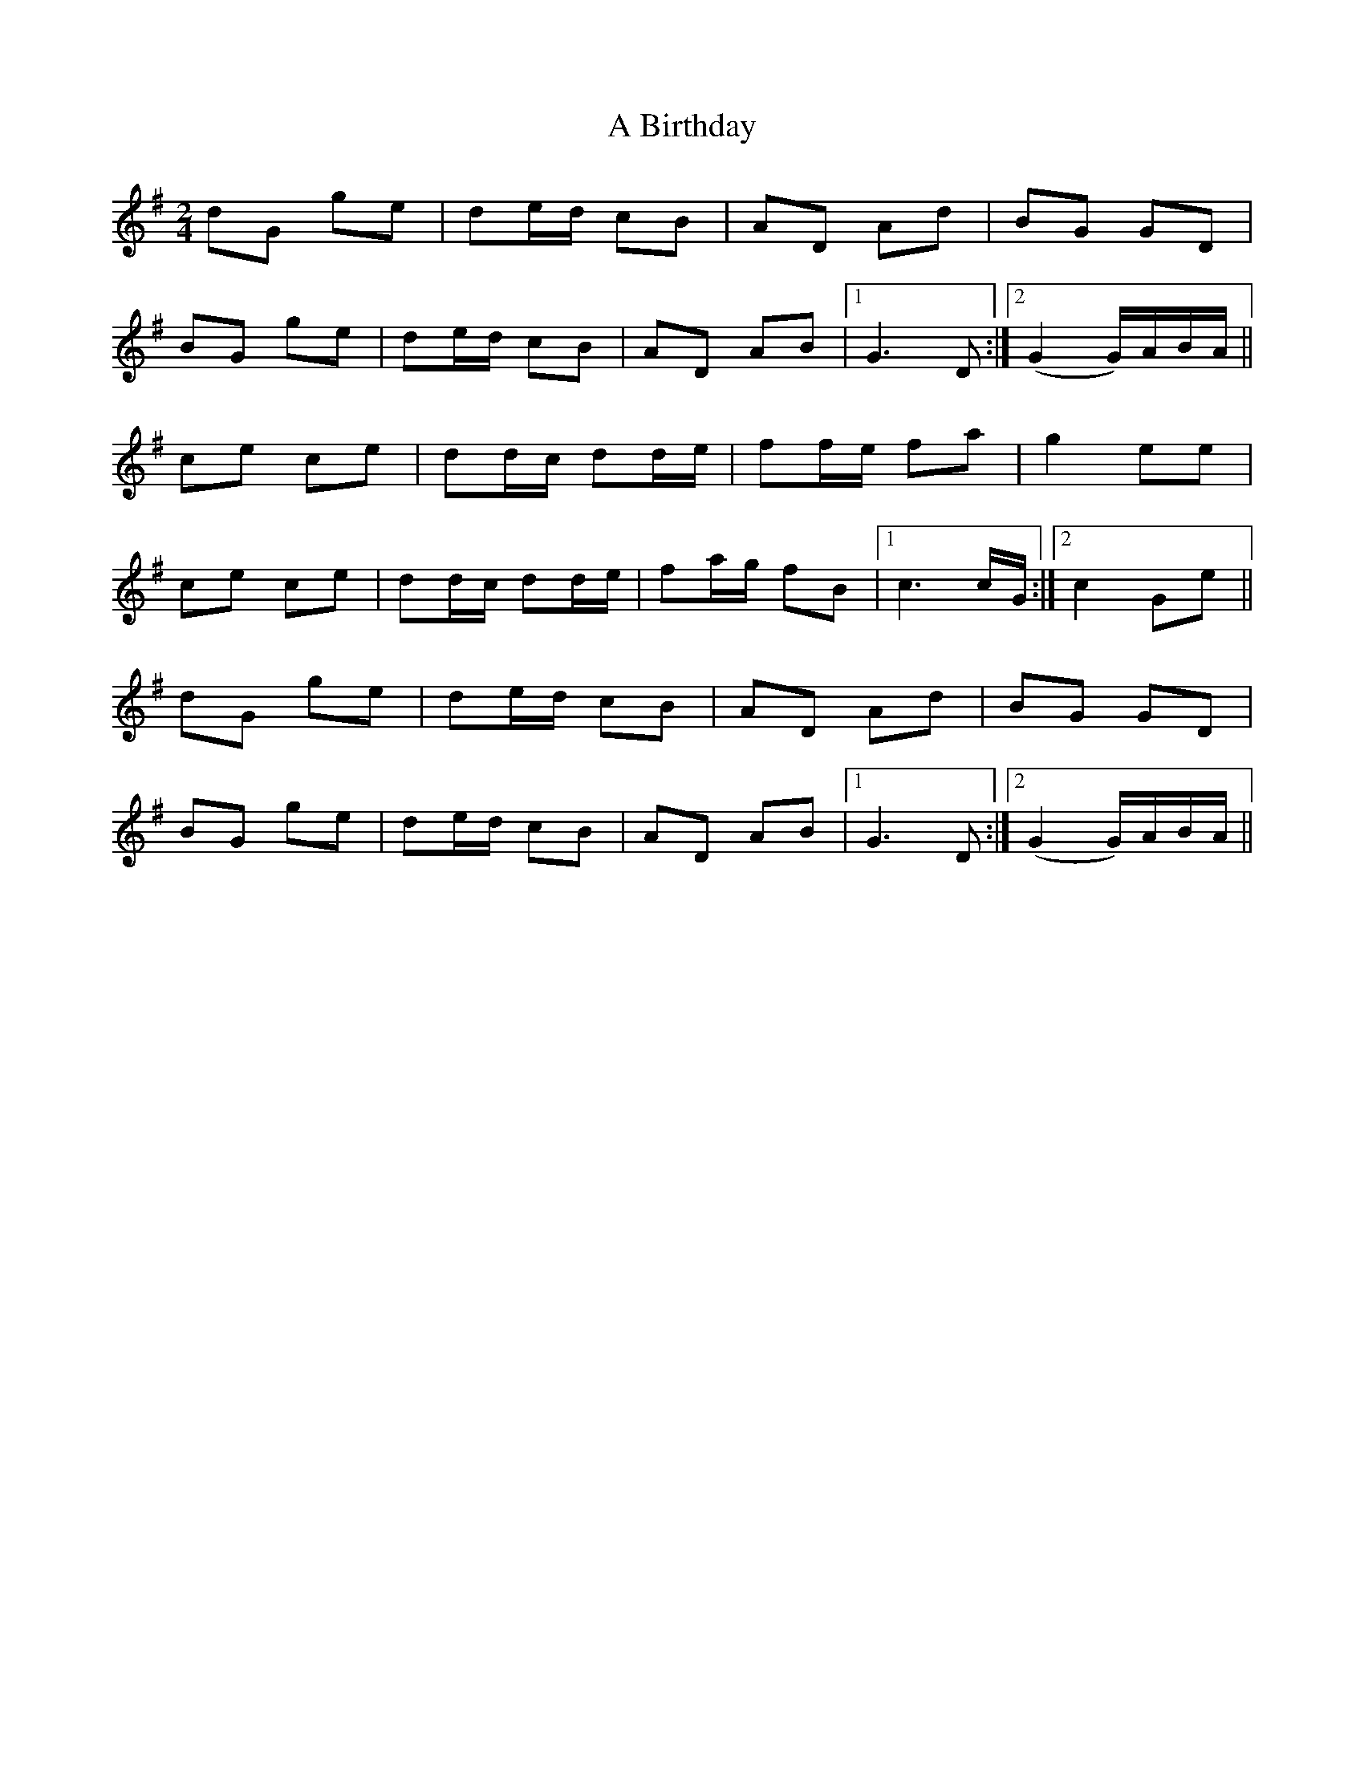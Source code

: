 X: 3
T: A Birthday
Z: birlibirdie
S: https://thesession.org/tunes/10876#setting20516
R: polka
M: 2/4
L: 1/8
K: Gmaj
dG ge|de/d/ cB|AD Ad|BG GD|BG ge|de/d/ cB|AD AB|1 G3 D:|2 (G2 G/)A/B/A/||ce ce|dd/c/ dd/e/|ff/e/ fa|g2 ee|ce ce|dd/c/ dd/e/|fa/g/ fB|1 c3 c/G/:|2 c2 Ge||dG ge|de/d/ cB|AD Ad|BG GD|BG ge|de/d/ cB|AD AB|1 G3 D:|2 (G2 G/)A/B/A/||
